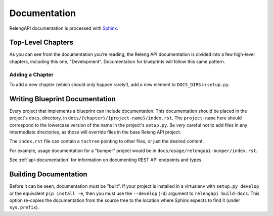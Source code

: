 Documentation
=============

RelengAPI documentation is processed with `Sphinx <http://sphinx-doc.org/>`_.

Top-Level Chapters
------------------

As you can see from the documentation you're reading, the Releng API documentation is divided into a few high-level chapters, including this one, "Development".
Documentation for blueprints will follow this same pattern.

Adding a Chapter
................

To add a new chapter (which should only happen rarely!), add a new element to ``DOCS_DIRS`` in ``setup.py``.

Writing Blueprint Documentation
-------------------------------

Every project that implements a blueprint can include documentation.
This documentation should be placed in the project's ``docs``, directory, in ``docs/{chapter}/{project-name}/index.rst``.
The ``project-name`` here should correspond to the lowercase version of the name in the project's ``setup.py``.
Be *very* careful not to add files in any intermediate directories, as those will override files in the base Releng API project.

The ``index.rst`` file can contain a ``toctree`` pointing to other files, or just the desired content.

For example, usage documentation for a "bumper" project would be in ``docs/usage/relengapi-bumper/index.rst``.

See :ref:`api-documentation` for information on documenting REST API endpoints and types.

Building Documentation
----------------------

Before it can be seen, documentation must be "built".
If your project is installed in a virtualenv with ``setup.py develop`` or the equivalent ``pip install -e``, then you must use the ``--develop`` (``-d``) argument to ``relengapi build-docs``.
This option re-copies the documentation from the source tree to the location where Sphinx expects to find it (under ``sys.prefix``).
